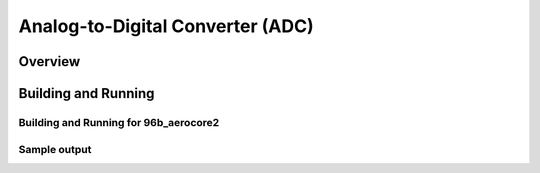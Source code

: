 .. _adc-sample:

Analog-to-Digital Converter (ADC)
#################################

Overview
********


Building and Running
********************


Building and Running for 96b_aerocore2
=========================================


Sample output
=============

